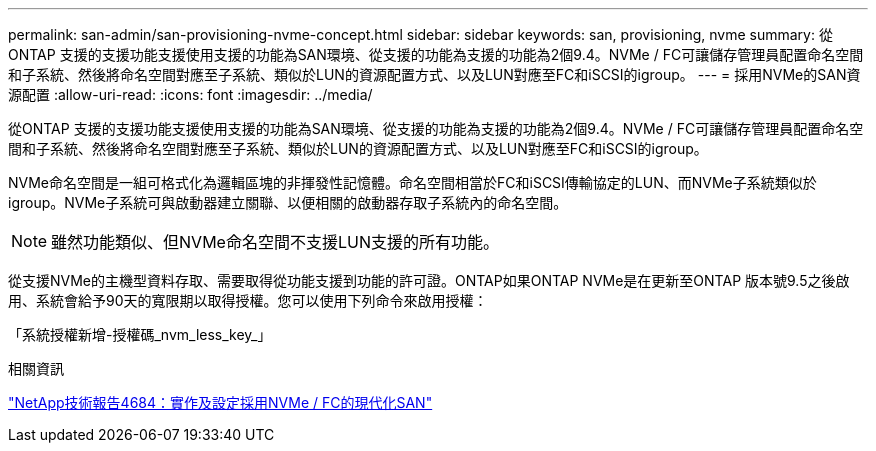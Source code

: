 ---
permalink: san-admin/san-provisioning-nvme-concept.html 
sidebar: sidebar 
keywords: san, provisioning, nvme 
summary: 從ONTAP 支援的支援功能支援使用支援的功能為SAN環境、從支援的功能為支援的功能為2個9.4。NVMe / FC可讓儲存管理員配置命名空間和子系統、然後將命名空間對應至子系統、類似於LUN的資源配置方式、以及LUN對應至FC和iSCSI的igroup。 
---
= 採用NVMe的SAN資源配置
:allow-uri-read: 
:icons: font
:imagesdir: ../media/


[role="lead"]
從ONTAP 支援的支援功能支援使用支援的功能為SAN環境、從支援的功能為支援的功能為2個9.4。NVMe / FC可讓儲存管理員配置命名空間和子系統、然後將命名空間對應至子系統、類似於LUN的資源配置方式、以及LUN對應至FC和iSCSI的igroup。

NVMe命名空間是一組可格式化為邏輯區塊的非揮發性記憶體。命名空間相當於FC和iSCSI傳輸協定的LUN、而NVMe子系統類似於igroup。NVMe子系統可與啟動器建立關聯、以便相關的啟動器存取子系統內的命名空間。

[NOTE]
====
雖然功能類似、但NVMe命名空間不支援LUN支援的所有功能。

====
從支援NVMe的主機型資料存取、需要取得從功能支援到功能的許可證。ONTAP如果ONTAP NVMe是在更新至ONTAP 版本號9.5之後啟用、系統會給予90天的寬限期以取得授權。您可以使用下列命令來啟用授權：

「系統授權新增-授權碼_nvm_less_key_」

.相關資訊
http://www.netapp.com/us/media/tr-4684.pdf["NetApp技術報告4684：實作及設定採用NVMe / FC的現代化SAN"]
